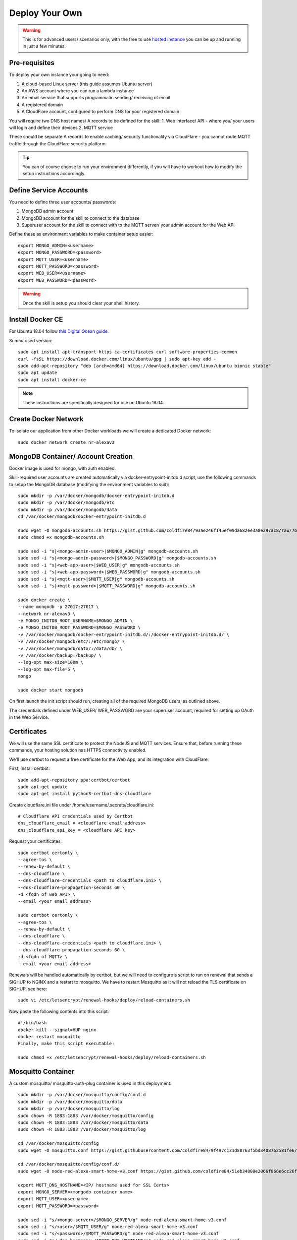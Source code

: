 **********
Deploy Your Own
**********

.. warning:: This is for advanced users/ scenarios only, with the free to use `hosted instance <https://node-red-smart-home-control.readthedocs.io/en/development-cleanup/getting-started.html>`_ you can be up and running in just a few minutes.

Pre-requisites
***************
To deploy your own instance your going to need:

1. A cloud-based Linux server (this guide assumes Ubuntu server)
2. An AWS account where you can run a lambda instance
3. An email service that supports programmatic sending/ receiving of email
4. A registered domain
5. A CloudFlare account, configured to perform DNS for your registered domain

You will require two DNS host names/ A records to be defined for the skill:
1. Web interface/ API - where you/ your users will login and define their devices
2. MQTT service

These should be separate A records to enable caching/ security functionality via CloudFlare - you cannot route MQTT traffic through the CloudFlare security platform.

.. tip:: You can of course choose to run your environment differently, if you will have to workout how to modify the setup instructions accordingly.

Define Service Accounts
***************
You need to define three user accounts/ passwords:

1. MongoDB admin account
2. MongoDB account for the skill to connect to the database
3. Superuser account for the skill to connect with to the MQTT server/ your admin account for the Web API

Define these as environment variables to make container setup easier::

    export MONGO_ADMIN=<username>
    export MONGO_PASSWORD=<password>
    export MQTT_USER=<username>
    export MQTT_PASSWORD=<password>
    export WEB_USER=<username>
    export WEB_PASSWORD=<password>

.. warning:: Once the skill is setup you should clear your shell history.

Install Docker CE
***************
For Ubuntu 18.04 follow `this Digital Ocean guide. <https://www.digitalocean.com/community/tutorials/how-to-install-and-use-docker-on-ubuntu-18-04>`_

Summarised version::

    sudo apt install apt-transport-https ca-certificates curl software-properties-common
    curl -fsSL https://download.docker.com/linux/ubuntu/gpg | sudo apt-key add -
    sudo add-apt-repository "deb [arch=amd64] https://download.docker.com/linux/ubuntu bionic stable"
    sudo apt update
    sudo apt install docker-ce

.. note:: These instructions are specifically designed for use on Ubuntu 18.04.

Create Docker Network
***************
To isolate our application from other Docker workloads we will create a dedicated Docker network::

    sudo docker network create nr-alexav3

MongoDB Container/ Account Creation
***************
Docker image is used for mongo, with auth enabled.

Skill-required user accounts are created automatically via docker-entrypoint-initdb.d script, use the following commands to setup the MongoDB database (modifying the environment variables to suit)::

    sudo mkdir -p /var/docker/mongodb/docker-entrypoint-initdb.d
    sudo mkdir -p /var/docker/mongodb/etc
    sudo mkdir -p /var/docker/mongodb/data
    cd /var/docker/mongodb/docker-entrypoint-initdb.d

    sudo wget -O mongodb-accounts.sh https://gist.github.com/coldfire84/93ae246f145ef09da682ee3a8e297ac8/raw/7b66fc4c4821703b85902c85b9e9a31dc875b066/mongodb-accounts.sh
    sudo chmod +x mongodb-accounts.sh

    sudo sed -i "s|<mongo-admin-user>|$MONGO_ADMIN|g" mongodb-accounts.sh
    sudo sed -i "s|<mongo-admin-password>|$MONGO_PASSWORD|g" mongodb-accounts.sh
    sudo sed -i "s|<web-app-user>|$WEB_USER|g" mongodb-accounts.sh
    sudo sed -i "s|<web-app-password>|$WEB_PASSWORD|g" mongodb-accounts.sh
    sudo sed -i "s|<mqtt-user>|$MQTT_USER|g" mongodb-accounts.sh
    sudo sed -i "s|<mqtt-password>|$MQTT_PASSWORD|g" mongodb-accounts.sh

    sudo docker create \
    --name mongodb -p 27017:27017 \
    --network nr-alexav3 \
    -e MONGO_INITDB_ROOT_USERNAME=$MONGO_ADMIN \
    -e MONGO_INITDB_ROOT_PASSWORD=$MONGO_PASSWORD \
    -v /var/docker/mongodb/docker-entrypoint-initdb.d/:/docker-entrypoint-initdb.d/ \
    -v /var/docker/mongodb/etc/:/etc/mongo/ \
    -v /var/docker/mongodb/data/:/data/db/ \
    -v /var/docker/backup:/backup/ \
    --log-opt max-size=100m \
    --log-opt max-file=5 \
    mongo

    sudo docker start mongodb

On first launch the init script should run, creating all of the required MongoDB users, as outlined above.

The credentials defined under WEB_USER/ WEB_PASSWORD are your superuser account, required for setting up OAuth in the Web Service.

Certificates
***************
We will use the same SSL certificate to protect the NodeJS and MQTT services. Ensure that, before running these commands, your hosting solution has HTTPS connectivity enabled.

We'll use certbot to request a free certificate for the Web App, and its integration with CloudFlare.

First, install certbot::

    sudo add-apt-repository ppa:certbot/certbot
    sudo apt-get update
    sudo apt-get install python3-certbot-dns-cloudflare

Create cloudflare.ini file under /home/username/.secrets/cloudflare.ini::

    # Cloudflare API credentials used by Certbot
    dns_cloudflare_email = <cloudflare email address>
    dns_cloudflare_api_key = <cloudflare API key>

Request your certificates::

    sudo certbot certonly \
    --agree-tos \
    --renew-by-default \
    --dns-cloudflare \
    --dns-cloudflare-credentials <path to cloudflare.ini> \
    --dns-cloudflare-propagation-seconds 60 \
    -d <fqdn of web API> \
    --email <your email address>

    sudo certbot certonly \
    --agree-tos \
    --renew-by-default \
    --dns-cloudflare \
    --dns-cloudflare-credentials <path to cloudflare.ini> \
    --dns-cloudflare-propagation-seconds 60 \
    -d <fqdn of MQTT> \
    --email <your email address>

Renewals will be handled automatically by certbot, but we will need to configure a script to run on renewal that sends a SIGHUP to NGINX and a restart to mosquitto. We have to restart Mosquitto as it will not reload the TLS certificate on SIGHUP, see here::

    sudo vi /etc/letsencrypt/renewal-hooks/deploy/reload-containers.sh

Now paste the following contents into this script::

    #!/bin/bash
    docker kill --signal=HUP nginx
    docker restart mosquitto
    Finally, make this script executable:

    sudo chmod +x /etc/letsencrypt/renewal-hooks/deploy/reload-containers.sh

Mosquitto Container
***************
A custom mosquitto/ mosquitto-auth-plug container is used in this deployment::

    sudo mkdir -p /var/docker/mosquitto/config/conf.d
    sudo mkdir -p /var/docker/mosquitto/data
    sudo mkdir -p /var/docker/mosquitto/log
    sudo chown -R 1883:1883 /var/docker/mosquitto/config
    sudo chown -R 1883:1883 /var/docker/mosquitto/data
    sudo chown -R 1883:1883 /var/docker/mosquitto/log

    cd /var/docker/mosquitto/config
    sudo wget -O mosquitto.conf https://gist.githubusercontent.com/coldfire84/9f497c131d80763f5bd8408762581fe6/raw/e656ca5ace3a4183dfa6f7bcbcb8acb9c16c0438/mosquitto.conf

    cd /var/docker/mosquitto/config/conf.d/
    sudo wget -O node-red-alexa-smart-home-v3.conf https://gist.github.com/coldfire84/51eb34808e2066f866e6cc26fe481fc0/raw/88b69fd7392612d4be968501747c138e54391fe4/node-red-alexa-smart-home-v3.conf

    export MQTT_DNS_HOSTNAME=<IP/ hostname used for SSL Certs>
    export MONGO_SERVER=<mongodb container name>
    export MQTT_USER=<username>
    export MQTT_PASSWORD=<password>

    sudo sed -i "s/<mongo-server>/$MONGO_SERVER/g" node-red-alexa-smart-home-v3.conf
    sudo sed -i "s/<user>/$MQTT_USER/g" node-red-alexa-smart-home-v3.conf
    sudo sed -i "s/<password>/$MQTT_PASSWORD/g" node-red-alexa-smart-home-v3.conf
    sudo sed -i "s/<dns-hostname>/$MQTT_DNS_HOSTNAME/g" node-red-alexa-smart-home-v3.conf
    sudo sed -i "s|/usr/local/src|/usr/local/lib|g" node-red-alexa-smart-home-v3.conf

Then start the container::

    sudo docker create --name mosquitto \
    --network nr-alexav3 \
    -p 1883:1883 \
    -p 8883:8883 \
    -v /etc/letsencrypt:/etc/letsencrypt \
    -v /var/docker/mosquitto/config:/mosquitto/config \
    -v /var/docker/mosquitto/data:/mosquitto/data \
    -v /var/docker/mosquitto/log:/mosquitto/log \
    --restart=always \
    --log-opt max-size=10m \
    --log-opt max-file=5 \
    coldfire84/mosquitto-auth:development

.. note:: A custom container is used as it includes the `mosquitto-auth-plug <https://github.com/jpmens/mosquitto-auth-plug>`_

Redis Container
***************
Create the required Redis server container::

    sudo mkdir -p /var/docker/redis/data
    sudo docker create --name redis \
    --network nr-alexav3 \
    -v /var/docker/redis/data:/data \
    --restart always \
    --log-opt max-size=10m \
    --log-opt max-file=5 \
    redis

.. note:: Redis is used by express-limiter

NodeJS WebApp Container
***************
Now it's time to build/ deploy the Web API itself.

Create .env file
---------------
Copy the supplied template .env.template to a secure folder on your Docker host, i.e::

    sudo mkdir -p /var/docker/red
    sudo vi /var/docker/red/.env
    # Copy contents from template and populate accordingly
    sudo chmod 600 /var/docker/red/.env

Create Google Home Graph JWT
---------------
If you planning on using Google Home integration you need to setup an account and obtain the associated JWT to send state reports to the Home Graph API::

    sudo mkdir -p /var/docker/red
    sudo vi /var/docker/red/.ghomejwt
    # Copy contents from downloaded JWT, supplied by Google
    sudo chmod 600 /var/docker/red/.ghomejwt

.. tip:: More information on this process `here. <https://developers.google.com/assistant/smarthome/develop/report-state#service-account-key>`_

Build/ Create NodeJS Docker Container
---------------
It is currently recommended to use source to build your container::

    cd ~
    rm -rf nodejs-webapp
    mkdir nodejs-webapp
    cd nodejs-webapp/
    git clone --single-branch -b development https://github.com/coldfire84/node-red-alexa-home-skill-v3-web.git .
    sudo docker build -t red:0.11 -f Dockerfile .

    sudo docker create --name red \
    --network nr-alexav3 \
    -p 3000:3000 \
    -v /etc/letsencrypt:/etc/letsencrypt \
    -v /var/docker/red/credentials:/root/.aws/credentials \
    -v /var/docker/red/.env:/usr/src/app/.env \
    -v /var/docker/red/.ghomejwt:/usr/src/app/ghomejwt.json \
    --restart always \
    --log-opt max-size=100m \
    --log-opt max-file=5 \
    red:0.11

    sudo docker start red
    sudo docker logs -f red

Nginx
***************
Create the NGINX container using the following commands::

    sudo mkdir -p /var/docker/nginx/conf.d
    sudo mkdir -p /var/docker/nginx/stream_conf.d
    sudo mkdir -p /var/docker/nginx/includes
    sudo mkdir -p /var/docker/nginx/www

    export WEB_HOSTNAME=<external FQDN of web app>
    export MQTT_DNS_HOSTNAME=<external FDQN of MQTT service>

    # Get Config Files
    sudo wget -O /var/docker/nginx/conf.d/default.conf https://gist.github.com/coldfire84/47f90bb19a91f218717e0b7632040970/raw/65bb04af575ab637fa279faef03444f2525793db/default.conf

    sudo wget -O /var/docker/nginx/includes/header.conf https://gist.github.com/coldfire84/47f90bb19a91f218717e0b7632040970/raw/65bb04af575ab637fa279faef03444f2525793db/header.conf

    sudo wget -O /var/docker/nginx/includes/letsencrypt.conf https://gist.github.com/coldfire84/47f90bb19a91f218717e0b7632040970/raw/65bb04af575ab637fa279faef03444f2525793db/letsencrypt.conf

    sudo wget -O /var/docker/nginx/conf.d/nr-alexav3.cb-net.co.uk.conf https://gist.githubusercontent.com/coldfire84/47f90bb19a91f218717e0b7632040970/raw/e38df9035789676bdf13093af0ef1a7c657176af/nr-alexav3.cb-net.co.uk.conf

    sudo wget -O /var/docker/nginx/includes/restrictions.conf https://gist.github.com/coldfire84/47f90bb19a91f218717e0b7632040970/raw/65bb04af575ab637fa279faef03444f2525793db/restrictions.conf

    sudo wget -O /var/docker/nginx/includes/ssl-params.conf https://gist.github.com/coldfire84/47f90bb19a91f218717e0b7632040970/raw/65bb04af575ab637fa279faef03444f2525793db/ssl-params.conf

    sudo wget -O /var/docker/nginx/conf.d/mq-alexav3.cb-net.co.uk.conf https://gist.github.com/coldfire84/47f90bb19a91f218717e0b7632040970/raw/c234985e379a08c7836282b7efaff8669368dc41/mq-alexav3.cb-net.co.uk.conf

    sudo sed -i "s/<web-dns-name>/$WEB_HOSTNAME/g" /var/docker/nginx/conf.d/nr-alexav3.cb-net.co.uk.conf
    sudo sed -i "s/<web-dns-name>/$WEB_HOSTNAME/g" /var/docker/nginx/conf.d/mq-alexav3.cb-net.co.uk.conf
    sudo sed -i "s/<mq-dns-name>/$MQTT_DNS_HOSTNAME/g" /var/docker/nginx/conf.d/mq-alexav3.cb-net.co.uk.conf

    if [ ! -f /etc/letsencrypt/dhparams.pem ]; then
        sudo openssl dhparam -out /etc/letsencrypt/dhparams.pem 2048
    fi

    sudo docker create --network nr-alexav3 --name nginx -p 80:80 -p 443:443 \
    -v /var/docker/nginx/conf.d/:/etc/nginx/conf.d/ \
    -v /var/docker/nginx/stream_conf.d/:/etc/nginx/stream_conf.d/ \
    -v /etc/letsencrypt:/etc/nginx/ssl/ \
    -v /var/docker/nginx/includes:/etc/nginx/includes/ \
    -v /var/docker/nginx/www/:/var/www \
    --restart always \
    --log-opt max-size=100m \
    --log-opt max-file=5 \
    nginx

Dynamic DNS
***************
Depending on how/ where you deploy you may suffer from "ephemeral" IP addresses (i.e. on Google Cloud Platform).

You can pay for a Static IP address, or use ddclient to update CloudFlare or similar services::

    mkdir -p /var/docker/ddclient/config

    docker create \
    --name=ddclient \
    -v /var/docker/ddclient/config:/config \
    linuxserver/ddclient

    sudo vi /var/docker/ddclient/config/ddclient.conf

    ##
    ## Cloudflare (cloudflare.com)
    ##
    daemon=300
    verbose=yes
    debug=yes
    use=web, web=ipinfo.io/ip
    ssl=yes
    protocol=cloudflare
    login=<cloudflare username>
    password=<cloudflare global API key>
    zone=<DNS zone>
    <FQDN of web service>, <FQDN of MQTT service>

Create AWS Lambda Function
***************
Create a new AWS Lambda function in the following regions::

* eu-west-1 (for European users)
* us-east-1 (for US East-coast)
* us-west-1 (for APAC users)

.. tip:: If your users are localised to a specific region you can avoid deploying Lambda functions in all three locations, however if they are not you must deploy Lambda functions as outlined above.

Upload `node-red-alexa-home-skill-v3-lambda.zip <https://github.com/coldfire84/node-red-alexa-home-skill-v3-lambda/blob/development/node-red-alexa-home-skill-v3-lambda.zip>`_ from the `lambda repo. <https://github.com/coldfire84/node-red-alexa-home-skill-v3-lambda>`_

Set options as below::

* Runtime: Node.js 10.x
* Handler: index.handler
* From the top right of the Lambda console, copy the "ARN", i.e. arn:aws:lambda:eu-west-1:<number>:function:node-red-alexa-smart-home-v3-lambda - you will need this for the Alexa skill definition.

Finally, define an environment variable::

* WEB_API_HOSTNAME : set this to your web API hostname as defined in your .env file, i.e. "red.cb-net.co.uk"

Create Alexa Skill
***************
Under Build | Account Linking set:

* Authorization URI: https://<hostname>/auth/start
* Access Token URI: https://<hostname>/auth/exchange
* Client ID: is generated by system automatically on creating a new service via https://<hostname>/admin/services (client id starts at 1, is auto incremented)
* Gather redirect URLs from Alexa Skill config, enter with comma separation, i.e.
* Client Secret: manually generated numerical (yes, numerical only) i.e. 6600218816767991872626
* Client Authentication Scheme: Credentials in request body
* Scopes: access_devices and create_devices
* Domain List: <hostname used to publish web service>

Under Build | Permissions:

* Enable Send Alexa Events

.. tip:: Make note of the Alexa Client Id and Alexa Client Secret

Use the Client Id/ Client Secret in your .env file:

* ALEXA_CLIENTID=<skill send events client id>
* ALEXA_CLIENTSECRET=<skill send events client secret>

.. note:: Send Alexa Events enable the skill to send "out of band" state updates that are then reflected in the Alea App/ through voice queries.

Configure Web Service OAuth
***************
To configure OAuth / enable account linking between Amazon and the skill:

1. Browse to https://<hostname>/login
2. login to the Web Service using the credentials supplied in launching the Web App container via MQTT_USER and MQTT_PASSWORD
3. Browse to https://<hostname>/admin/services, create a new service using the same numerical secret above
4. Domain list is comma separated, for example: layla.amazon.com,pitangui.amazon.com,alexa.amazon.co.jp

.. tip:: Ensure the domain list is comma separated with **no** spaces.

Firewall Configuration
***************
External ports/ communication is all secured by either HTTPS or MQTT/TLS, as a result you will need to configure your external firewall as follows:

* Internet > TCP port 443 : HTTPS
* Internet > TCP port 8883 : MQTTS

Before executing these commands you need to confirm the subnet in use by the new Docker network you created. Use this command to confirm the subnet::

    sudo docker network inspect nr-alexav3 | grep Subnet

The following commands will configure UFW and Docker - **be sure to change '172.18.0.0/16' to match your subnet**::

    sudo apt-get install ufw

    # Set Default Rules
    sudo ufw default allow outgoing
    sudo ufw default deny incoming
    # Allow Management
    sudo ufw allow 22
    # Allow HTTP/HTTPS, we auto-rediect from HTTP>HTTPS
    sudo ufw allow 443
    sudo ufw allow 80
    sudo ufw allow 8883
    # Allow internal Docker network traffic for Redis, MQTT, MongoDB and NodeJS
    sudo ufw allow from 172.18.0.0/16 to any port 3000 proto tcp
    sudo ufw allow from 172.18.0.0/16 to any port 1883 proto tcp
    sudo ufw allow from 172.18.0.0/16 to any port 27017 proto tcp
    sudo ufw allow from 172.18.0.0/16 to any port 6397 proto tcp

    # Ensure Docker/ UFW inter-op (without this UFW rules are bypassed)
    sudo echo "{
    \"iptables\": false
    }" > /etc/docker/daemon.json
    sudo sed -i -e 's/DEFAULT_FORWARD_POLICY="DROP"/DEFAULT_FORWARD_POLICY="ACCEPT"/g' /etc/default/ufw
    sudo ufw reload
    # Use ifconfig/ sudo docker networks ls to find the network id, it will start "br-"
    sudo iptables -t nat -A POSTROUTING ! -o br-<network id> -s 172.18.0.0/16 -j MASQUERADE
    sudo apt-get install iptables-persistent netfilter-persistent
    # Save existing rules!
    sudo docker restart

Additionally you can configure fail2ban to provide brute-force protection on your server following the instructions here.

Configure AWS Cloudwatch Logging
***************
First, create the required Identity/ Group via the AWS IAM console::

1. Add a user: node-red-logger
2. Add a group: grp-node-red-log
3. Assign 'AmazonAPIGatewayPushToCloudWatchLogs' managed policy to the group.
4. Generate and Save API Key/ Secret

Now create a file that you can pass-through to docker container as /root/.aws/credentials - I use /var/docker/red/credentials in the command-line example for the container.

This file should contain::

    [default]
    aws_access_key_id = <YOUR_ACCESS_KEY_ID>
    aws_secret_access_key = <YOUR_SECRET_ACCESS_KEY>

MongoDB Backups
***************
Everything else is immutable, so our only real concern here is Mongodb backups.

1. Create a new S3 bucket, i.e: s3-node-red-alexa (capture access token and secret access token)
2. Create a new AWS Identity to use for access to the s3 bucket, i.e: id-backup-node-red-alexa, ensure you capture the access and secret access key.
3. Create a new Policy and attach to the new identity::

    {
        "Version": "2012-10-17",
        "Statement": [
            {
                "Sid": "VisualEditor0",
                "Effect": "Allow",
                "Action": [
                    "s3:PutObject",
                    "s3:ListBucket",
                    "s3:PutObjectAcl"
                ],
                "Resource": "arn:aws:s3:::<s3-bucket-name>/*"
            }
        ]
    }

4. Install aws cli on the host using the command: sudo snap install aws-cli --classic
5. Configure aws cli using the command: aws configure entering the access and secret access key
6. Create a new script under: ~/scripts/s3-backup-mongodb.sh::

    #!/bin/bash

    # Variables
    ###########################
    CONTAINER="mongodb"
    DATETIME=$(date +"%Y_%m_%d")
    BACKUP_PATH="/var/docker/backup"
    LOCAL_BACKUP_THRESHOD="7"
    DROPBOX_BACKUP_THRESHOLD="28"
    # Container paths to backup

    # Script
    ###########################
    echo "Backing up conatiner: $CONTAINER"
    echo "Using backup path for tgz storage: $BACKUP_PATH"
    echo "Local backup threshold: $LOCAL_BACKUP_THRESHOD"
    echo "Remote backup threshold: $DROPBOX_BACKUP_THRESHOLD"

    # Perform Container Backup to tgz

    # Perform Backup
    CONTAINER_UPPER=$(echo $CONTAINER | awk '{print toupper($0)}')
    PATH_REPLACE=$(echo $i | sed -e 's/\//-/g')
    FILENAME="$DATETIME-$CONTAINER_UPPER$PATH_REPLACE.tgz"

    # Use mongodump to backup database
    mkdir -p /var/docker/backup/$CONTAINER_$DATETIME
    docker exec -e CONTAINER=$CONTAINER -e DATETIME=$DATETIME -it mongodb mongodump --host $CONTAINER:27017 --username <username> --authenticationDatabase admin --password <password> --out /backup/$CONTAINER_$DATETIME
    # Archive backup
    tar -cvzf /var/docker/backup/$FILENAME /var/docker/backup/$CONTAINER_$DATETIME
    # Remove backup files
    echo "Will remove folder: /var/docker/backup/$CONTAINER_$DATETIME/"
    rm -rf /var/docker/backup/$CONTAINER_$DATETIME/

    # Check for backup in expected backup path
    BACKUP_FILE="$BACKUP_PATH/$FILENAME"
    if [[ ! -f $BACKUP_FILE ]]; then
        echo "ERROR Backup file NOT found: $BACKUP_PATH/$FILENAME"
        exit 1;
    else
        echo "SUCCESS Backup file found: $BACKUP_PATH/$FILENAME"
    fi

    # Upload Backup to AWS S3
    aws s3 cp $BACKUP_PATH/$FILENAME s3://<s3-bucket-name>/$FILENAME

    # Cleanup LOCAL backup files older than Now - $LOCAL_BACKUP_THRESHOD days
    THRESHOLD=$(date +"%Y_%m_%d" -d "-$LOCAL_BACKUP_THRESHOD days");
    for i in $BACKUP_PATH/*$PATH_REPLACE.tgz
    do
        IFS='/' read -ra arrfilepath <<< "$i";
        IFS='-' read -ra arrfilename <<< "${arrfilepath[-1]}";
        if [[ ${arrfilename[0]} < $THRESHOLD ]]; then
            rm $i;
            echo "INFO Deleted aged backup: $i"
        fi
    done

Edit root crontab using the command sudo crontab -e, adding the following line (this will trigger a weekly backup at 22:45 every Saturday)::

    45 22 * * 6 /bin/bash <path to script>/s3-backup-mongodb.sh > <path to script>/backup-mongodb.log

.. tip:: Adjust the frequency of backups to suit your RPO.